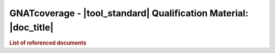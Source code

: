 GNATcoverage - |tool_standard| Qualification Material: |doc_title|
##################################################################

.. rubric:: List of referenced documents

.. tabularcolumns:: |p{0.20\textwidth}|p{0.80\textwidth}|

.. csv-table:: Reference documents
   :delim: ;
   :widths: 10, 90
   :header: "Designation", "Referenced document"

   |plans_abb| ; |prj_toolset| - |plans_doc| (|plans_id|)
   Ada 2012 LRM ; Ada 2012 Reference Manual. Language and Standard Libraries, ISO/IEC 8652:2012(E)
   Ada 2005 LRM ; Ada 2005 Reference Manual. Language and Standard Libraries. International Standard ISO/IEC 8652/1995(E) with Technical Corrigendum 1 and Amendment 1.
   Ada 95 LRM ; Ada 1995 Reference Manual. Language and Standard Libraries. International Standard ISO/IEC 8652:1995 Technical Corrigendum 1 (ISO/IEC 8652:1995:TC1:2000)
   Tool User's Guide ; *GNATcoverage User's Guide*, part of the GNATcoverage |gnatcov_version| release documentation

.. only:: html

   Main Contents
   =============

   This document is part of the GNATcoverage qualification material, allowing
   the use of a well identified version of the tool to perform structural
   coverage assessments in accordance with a qualified interface. It consists
   in a set of top-level chapters accessible from the table below:

.. qmlink:: ToplevelIndexImporter

   Introduction
   Environment
   Ada
   Common


.. qmlink:: TestCasesImporter

   Ada
   Common

.. raw:: latex

   \appendix


.. only:: html

   Appendix
   ========


.. qmlink:: ToplevelIndexImporter

   Index
   Appendix
